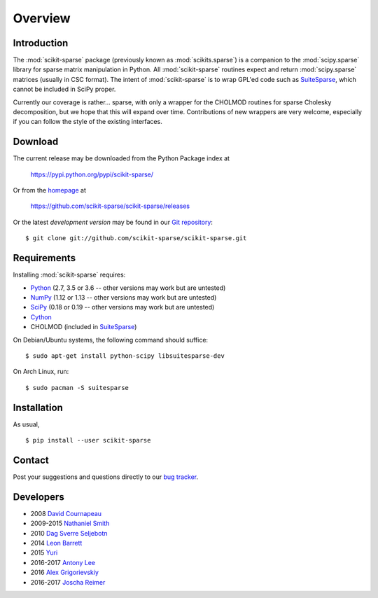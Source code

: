 Overview
========

Introduction
------------

The :mod:`scikit-sparse` package (previously known as :mod:`scikits.sparse`)
is a companion to the :mod:`scipy.sparse` library for sparse matrix
manipulation in Python. All :mod:`scikit-sparse` routines expect and
return :mod:`scipy.sparse` matrices (usually in CSC format). The intent
of :mod:`scikit-sparse` is to wrap GPL'ed code such as `SuiteSparse
<http://www.suitesparse.com>`_, which cannot be
included in SciPy proper.

Currently our coverage is rather... sparse, with only a wrapper for
the CHOLMOD routines for sparse Cholesky decomposition, but we hope
that this will expand over time. Contributions of new wrappers are
very welcome, especially if you can follow the style of the existing
interfaces.

Download
--------

The current release may be downloaded from the Python Package index at

  https://pypi.python.org/pypi/scikit-sparse/

Or from the `homepage <https://github.com/scikit-sparse/scikit-sparse>`_
at

  https://github.com/scikit-sparse/scikit-sparse/releases

Or the latest *development version* may be found in our `Git
repository <https://github.com/scikit-sparse/scikit-sparse>`_::

  $ git clone git://github.com/scikit-sparse/scikit-sparse.git

Requirements
------------

Installing :mod:`scikit-sparse` requires:

* `Python <http://python.org/>`_
  (2.7, 3.5 or 3.6 -- other versions may work but are untested)
* `NumPy <http://numpy.scipy.org/>`_
  (1.12 or 1.13 -- other versions may work but are untested)
* `SciPy <http://www.scipy.org/>`_
  (0.18 or 0.19 -- other versions may work but are untested)
* `Cython <http://www.cython.org/>`_
* CHOLMOD (included in `SuiteSparse <http://www.suitesparse.com>`_)

On Debian/Ubuntu systems, the following command should suffice::

  $ sudo apt-get install python-scipy libsuitesparse-dev

On Arch Linux, run::

  $ sudo pacman -S suitesparse

Installation
------------

As usual, ::

  $ pip install --user scikit-sparse

Contact
-------

Post your suggestions and questions directly to our `bug tracker
<https://github.com/scikit-sparse/scikit-sparse/issues>`_.

Developers
----------

* 2008        `David Cournapeau        <cournape@gmail.com>`_
* 2009-2015   `Nathaniel Smith         <njs@pobox.com>`_
* 2010        `Dag Sverre Seljebotn    <dagss@student.matnat.uio.no>`_
* 2014        `Leon Barrett            <lbarrett@climate.com>`_
* 2015        `Yuri                    <yuri@tsoft.com>`_
* 2016-2017   `Antony Lee              <anntzer.lee@gmail.com>`_
* 2016        `Alex Grigorievskiy      <alex.grigorievskiy@gmail.com>`_
* 2016-2017   `Joscha Reimer           <jor@informatik.uni-kiel.de>`_
